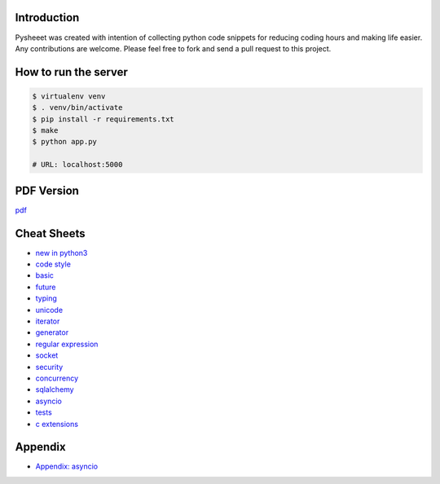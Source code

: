 
.. raw:: html

    <h1 align="center">
    <br>
      <a href="https://www.pythonsheets.com"><img src="docs/_static/logo.svg" alt="pysheeet" width=200"></a>
    </h1>
    <p align="center">
      <a href="https://travis-ci.org/crazyguitar/pysheeet">
        <img src="https://travis-ci.org/crazyguitar/pysheeet.svg?branch=master" alt="Build Status">
      </a>
      <a href="https://coveralls.io/github/crazyguitar/pysheeet?branch=master">
        <img src="https://coveralls.io/repos/github/crazyguitar/pysheeet/badge.svg?branch=master" alt="Coverage">
      </a>
      <a href="https://raw.githubusercontent.com/crazyguitar/pysheeet/master/LICENSE">
        <img src="https://img.shields.io/badge/License-MIT-blue.svg" alt="License MIT">
      </a>
    </p>


Introduction
=============

Pysheeet was created with intention of collecting python code snippets for
reducing coding hours and making life easier. Any contributions are welcome.
Please feel free to fork and send a pull request to this project.

How to run the server
=======================

.. code-block:: console

    $ virtualenv venv
    $ . venv/bin/activate
    $ pip install -r requirements.txt
    $ make
    $ python app.py

    # URL: localhost:5000

PDF Version
============

`pdf`_

.. _pdf: https://media.readthedocs.org/pdf/pysheeet/latest/pysheeet.pdf


Cheat Sheets
==============

- `new in python3`_
- `code style`_
- `basic`_
- `future`_
- `typing`_
- `unicode`_
- `iterator`_
- `generator`_
- `regular expression`_
- `socket`_
- `security`_
- `concurrency`_
- `sqlalchemy`_
- `asyncio`_
- `tests`_
- `c extensions`_

Appendix
=========

- `Appendix: asyncio <docs/appendix/python-asyncio.rst>`_


.. _new in python3: docs/notes/python-new-py3.rst
.. _code style: docs/notes/python-code-style.rst
.. _basic: docs/notes/python-basic.rst
.. _future: docs/notes/python-future.rst
.. _typing: docs/notes/python-typing.rst
.. _unicode: docs/notes/python-unicode.rst
.. _iterator: docs/notes/python-iterator.rst
.. _generator: docs/notes/python-generator.rst
.. _regular expression: docs/notes/python-rexp.rst
.. _socket: docs/notes/python-socket.rst
.. _security: docs/notes/python-security.rst
.. _concurrency: docs/notes/python-concurrency.rst
.. _sqlalchemy: docs/notes/python-sqlalchemy.rst
.. _asyncio: docs/notes/python-asyncio.rst
.. _tests: docs/notes/python-tests.rst
.. _c extensions: docs/notes/python-c-extensions.rst
